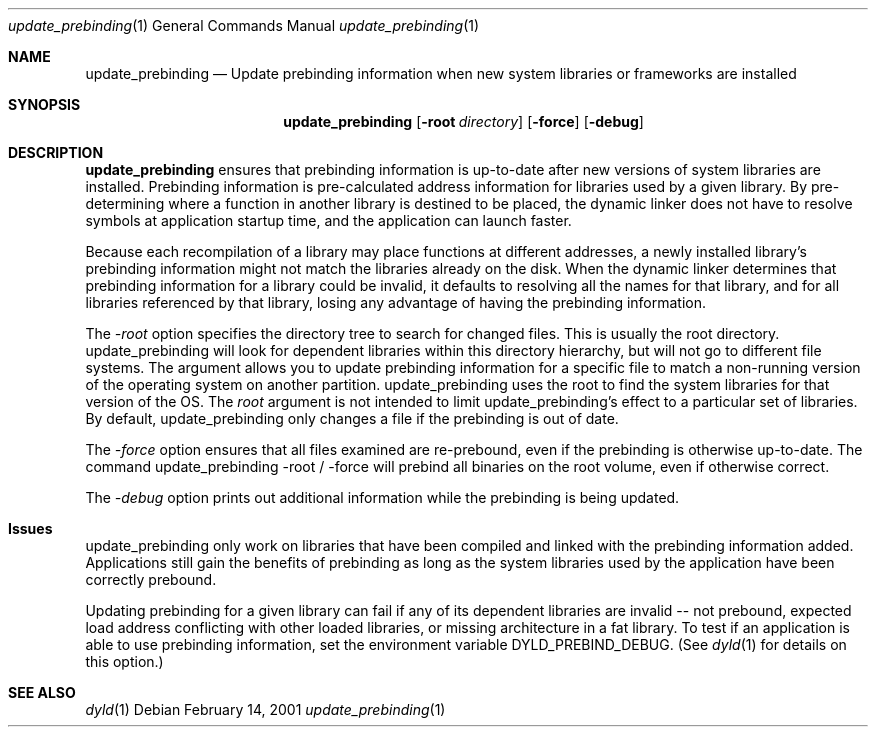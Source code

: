 .\""Copyright (c) 2001 Apple Computer, Inc. All Rights Reserved.
.\"The contents of this file constitute Original Code as defined in and are 
.\"subject to the Apple Public Source License Version 1.2 (the 'License'). 
.\"You may not use this file except in compliance with the
.\"License. Please obtain a copy of the License at 
.\"http://www.apple.com/publicsource and read it before using this file.
.\"
.\"This Original Code and all software distributed under the License are 
.\"distributed on an 'AS IS' basis, WITHOUT WARRANTY OF ANY KIND, EITHER 
.\"EXPRESS OR IMPLIED, AND APPLE
.\"HEREBY DISCLAIMS ALL SUCH WARRANTIES, INCLUDING WITHOUT LIMITATION, ANY 
.\"WARRANTIES OF MERCHANTABILITY, FITNESS FOR A PARTICULAR PURPOSE,
.\"QUIET ENJOYMENT OR NON-INFRINGEMENT. Please see the License for the 
.\"specific language governing rights and limitations under the License."
.Dd February 14, 2001
.Dt "update_prebinding" 1
.Os
.Sh NAME
.Nm update_prebinding
.Nd Update prebinding information when new system libraries or frameworks are installed
.Sh SYNOPSIS
.Nm
.Op Fl root Ar directory
.Op Fl force
.Op Fl debug
.Sh DESCRIPTION
.Nm update_prebinding
ensures that prebinding information is up-to-date after new versions
of system libraries are installed.  Prebinding information is
pre-calculated address information for libraries used by a given
library.  By pre-determining where a function in another library is
destined to be placed, the dynamic linker does not have to resolve
symbols at application startup time, and the application can launch
faster.
.Pp
Because each recompilation of a library may place functions at
different addresses, a newly installed library's prebinding
information might not match the libraries already on the disk.  When
the dynamic linker determines that prebinding information for a
library could be invalid, it defaults to resolving all the names for
that library, and for all libraries referenced by that library, losing
any advantage of having the prebinding information.
.Pp
The
.Ar -root
option specifies the directory tree to search for changed files.
This is usually the root directory.  update_prebinding will look for
dependent libraries within this directory hierarchy, but will not go
to different file systems.  The argument allows you to update
prebinding information for a specific file to match a non-running
version of the operating system on another partition.
update_prebinding uses the root to find the system libraries for that
version of the OS.  The
.Ar root
argument is not intended to limit update_prebinding's effect to a
particular set of libraries.  By default, update_prebinding only
changes a file if the prebinding is out of date.
.Pp
The
.Ar -force
option ensures that all files examined are re-prebound, even if the
prebinding is otherwise up-to-date.  The command update_prebinding
-root / -force will prebind all binaries on the root volume, even if
otherwise correct.
.Pp
The
.Ar -debug
option prints out additional information while the
prebinding is being updated.
.Sh Issues
update_prebinding only work on libraries that have been compiled and
linked with the prebinding information added.  Applications still gain
the benefits of prebinding as long as the system libraries used by the
application have been correctly prebound.
.Pp
Updating prebinding for a given library can fail if any of its
dependent libraries are invalid -- not prebound, expected load address
conflicting with other loaded libraries, or missing architecture in a
fat library.  To test if an application is able to use prebinding
information, set the environment variable DYLD_PREBIND_DEBUG.  (See
.Xr dyld 1
for details on this option.)
.Pp
.Sh SEE ALSO
.Xr dyld 1
